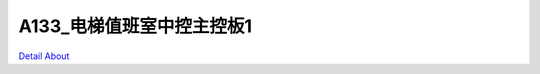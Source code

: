 A133_电梯值班室中控主控板1 
============================

.. image:: ./ELEVATOR_MONITOR_MB1_V30_TOP1.JPG

.. image:: ./ELEVATOR_MONITOR_MB1_V30_TOP2.JPG

.. image:: ./ELEVATOR_MONITOR_MB1_V30_BOT1.JPG

.. image:: ./ELEVATOR_MONITOR_MB1_V30_BOT2.JPG

`Detail About <https://allwinwaydocs.readthedocs.io/zh-cn/latest/about.html#about>`_
